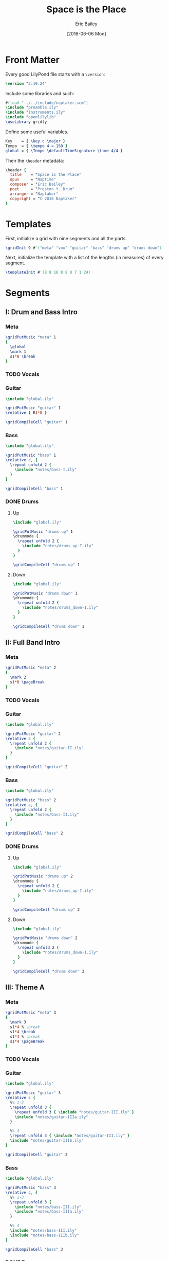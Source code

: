 #+OPTIONS: title:t toc:t date:nil author:t email:nil num:nil
#+TITLE: Space is the Place
#+DATE: [2016-06-06 Mon]
#+AUTHOR: Eric Bailey
#+EMAIL: naptakerband@gmail.com
#+LANGUAGE: en
#+CREATOR: Emacs 25.0.94.1 (Org mode 8.3.4)

* Front Matter
:PROPERTIES:
:tangle:   include/global.ily
:END:
Every good LilyPond file starts with a ~\version~:
#+BEGIN_SRC LilyPond
\version "2.19.24"
#+END_SRC

Include some libraries and such:
#+BEGIN_SRC LilyPond
#(load "../../include/naptaker.scm")
\include "preamble.ily"
\include "instruments.ily"
\include "openlilylib"
\useLibrary gridly
#+END_SRC

Define some useful variables.
#+BEGIN_SRC LilyPond
Key    = { \key c \major }
Tempo  = { \tempo 4 = 150 }
global = { \Tempo \defaultTimeSignature \time 4/4 }
#+END_SRC

Then the ~\header~ metadata:
#+BEGIN_SRC LilyPond
\header {
  title    = "Space is the Place"
  opus     = "Naptime"
  composer = "Eric Bailey"
  poet     = "Preston Y. Drum"
  arranger = "Naptaker"
  copyright = "© 2016 Naptaker"
}
#+END_SRC
* Templates
:PROPERTIES:
:tangle:   include/global.ily
:END:
First, initialize a grid with nine segments and all the parts.
#+BEGIN_SRC LilyPond
\gridInit 9 #'("meta" "vox" "guitar" "bass" "drums up" "drums down")
#+END_SRC

Next, initialize the template with a list of the lengths (in measures)
of every segment.
#+BEGIN_SRC LilyPond
\templateInit #'(8 8 16 8 8 8 7 1 24)
#+END_SRC
* Segments
** I: Drum and Bass Intro
*** Meta
#+BEGIN_SRC LilyPond :tangle include/global.ily
\gridPutMusic "meta" 1
{
  \global
  \mark 1
  s1*8 \break
}
#+END_SRC
*** TODO Vocals
*** Guitar
#+BEGIN_SRC LilyPond :tangle parts/guitar-I.ily
\include "global.ily"

\gridPutMusic "guitar" 1
\relative { R1*8 }

\gridCompileCell "guitar" 1
#+END_SRC
*** Bass
#+BEGIN_SRC LilyPond :tangle parts/bass-I.ily
\include "global.ily"

\gridPutMusic "bass" 1
\relative c, {
  \repeat unfold 2 {
    \include "notes/bass-I.ily"
  }
}

\gridCompileCell "bass" 1
#+END_SRC
*** DONE Drums
CLOSED: [2016-06-29 Wed 02:12]
**** Up
#+BEGIN_SRC LilyPond :tangle parts/drums_up-I.ily
\include "global.ily"

\gridPutMusic "drums up" 1
\drummode {
  \repeat unfold 2 {
    \include "notes/drums_up-I.ily"
  }
}

\gridCompileCell "drums up" 1
#+END_SRC
**** Down
#+BEGIN_SRC LilyPond :tangle parts/drums_down-I.ily
\include "global.ily"

\gridPutMusic "drums down" 1
\drummode {
  \repeat unfold 2 {
    \include "notes/drums_down-I.ily"
  }
}

\gridCompileCell "drums down" 1
#+END_SRC
** II: Full Band Intro
*** Meta
#+BEGIN_SRC LilyPond :tangle include/global.ily
\gridPutMusic "meta" 2
{
  \mark 2
  s1*8 \pageBreak
}
#+END_SRC
*** TODO Vocals
*** Guitar
#+BEGIN_SRC LilyPond :tangle parts/guitar-II.ily
\include "global.ily"

\gridPutMusic "guitar" 2
\relative c {
  \repeat unfold 2 {
    \include "notes/guitar-II.ily"
  }
}

\gridCompileCell "guitar" 2
#+END_SRC
*** Bass
#+BEGIN_SRC LilyPond :tangle parts/bass-II.ily
\include "global.ily"

\gridPutMusic "bass" 2
\relative c, {
  \repeat unfold 2 {
    \include "notes/bass-II.ily"
  }
}

\gridCompileCell "bass" 2
#+END_SRC
*** DONE Drums
CLOSED: [2016-06-29 Wed 02:21]
**** Up
#+BEGIN_SRC LilyPond :tangle parts/drums_up-II.ily
\include "global.ily"

\gridPutMusic "drums up" 2
\drummode {
  \repeat unfold 2 {
    \include "notes/drums_up-I.ily"
  }
}

\gridCompileCell "drums up" 2
#+END_SRC
**** Down
#+BEGIN_SRC LilyPond :tangle parts/drums_down-II.ily
\include "global.ily"

\gridPutMusic "drums down" 2
\drummode {
  \repeat unfold 2 {
    \include "notes/drums_down-I.ily"
  }
}

\gridCompileCell "drums down" 2
#+END_SRC
** III: Theme A
*** Meta
#+BEGIN_SRC LilyPond :tangle include/global.ily
\gridPutMusic "meta" 3
{
  \mark 3
  s1*4 % \break
  s1*4 \break
  s1*4 % \break
  s1*4 \pageBreak
}
#+END_SRC
*** TODO Vocals
*** Guitar
#+BEGIN_SRC LilyPond :tangle parts/guitar-III.ily
\include "global.ily"

\gridPutMusic "guitar" 3
\relative c {
  %% 1-3
  \repeat unfold 3 {
    \repeat unfold 3 { \include "notes/guitar-III.ily" }
    \include "notes/guitar-IIIa.ily"
  }

  %% 4
  \repeat unfold 3 { \include "notes/guitar-III.ily" }
  \include "notes/guitar-IIIb.ily"
}

\gridCompileCell "guitar" 3
#+END_SRC
*** Bass
#+BEGIN_SRC LilyPond :tangle parts/bass-III.ily
\include "global.ily"

\gridPutMusic "bass" 3
\relative c, {
  %% 1-3
  \repeat unfold 3 {
    \include "notes/bass-III.ily"
    \include "notes/bass-IIIa.ily"
  }

  %% 4
  \include "notes/bass-III.ily"
  \include "notes/bass-IIIb.ily"
}

\gridCompileCell "bass" 3
#+END_SRC
*** DONE Drums
CLOSED: [2016-06-29 Wed 03:38]
**** Up
#+BEGIN_SRC LilyPond :tangle parts/drums_up-III.ily
\include "global.ily"

\gridPutMusic "drums up" 3
\drummode {
  \repeat unfold 4 {
    \include "notes/drums_up-III.ily"
  }
}

\gridCompileCell "drums up" 3
#+END_SRC
**** Down
#+BEGIN_SRC LilyPond :tangle parts/drums_down-III.ily
\include "global.ily"

\gridPutMusic "drums down" 3
\drummode {
  \repeat unfold 4 {
    \include "notes/drums_down-III.ily"
  }
}

\gridCompileCell "drums down" 3
#+END_SRC
** IV: Theme B
*** Meta
#+BEGIN_SRC LilyPond :tangle include/global.ily
\gridPutMusic "meta" 4
{
  \mark 4
  s1*4 % \break
  s1*4 \break
}
#+END_SRC
*** TODO Vocals
*** Guitar
#+BEGIN_SRC LilyPond :tangle parts/guitar-IV.ily
\include "global.ily"

\gridPutMusic "guitar" 4
\relative c {
  \repeat unfold 2 {
    \include "notes/guitar-IV.ily"
  }
}

\gridCompileCell "guitar" 4
#+END_SRC
*** Bass
#+BEGIN_SRC LilyPond :tangle parts/bass-IV.ily
\include "global.ily"

\gridPutMusic "bass" 4
\relative c, {
  \repeat unfold 2 {
    \include "notes/bass-IV.ily"
  }
}

\gridCompileCell "bass" 4
#+END_SRC
*** DONE Drums
CLOSED: [2016-06-29 Wed 03:38]
**** Up
#+BEGIN_SRC LilyPond :tangle parts/drums_up-IV.ily
\include "global.ily"

\gridPutMusic "drums up" 4
\drummode {
  \include "notes/drums_up-IVa.ily"
  \include "notes/drums_up-IVb.ily"
}

\gridCompileCell "drums up" 4
#+END_SRC
**** Down
#+BEGIN_SRC LilyPond :tangle parts/drums_down-IV.ily
\include "global.ily"

\gridPutMusic "drums down" 4
\drummode {
  \repeat unfold 2 {
    \include "notes/drums_down-IV.ily"
  }
}

\gridCompileCell "drums down" 4
#+END_SRC
** V: Theme C (slow)
*** Meta
Slow and heavy.
#+BEGIN_SRC LilyPond :tangle include/global.ily
\gridPutMusic "meta" 5
{
  \mark 5
  s1*8 \break
}
#+END_SRC
*** TODO Vocals
*** DONE Guitar
CLOSED: [2016-06-26 Sun 17:07]
#+BEGIN_SRC LilyPond :tangle parts/guitar-V.ily
\include "global.ily"

\gridPutMusic "guitar" 5
\relative c {
  \include "notes/guitar-V.ily"
}

\gridCompileCell "guitar" 5
#+END_SRC
*** TODO Bass
*** TODO Drums
** VI: Theme C′ (double time)
*** Meta
The same as the previous segment, but with twice the rhythmic intensity.
#+BEGIN_SRC LilyPond :tangle include/global.ily
\gridPutMusic "meta" 6
{
  \mark 6
  s1*8 \break
}
#+END_SRC
*** TODO Vocals
*** DONE Guitar
CLOSED: [2016-06-27 Mon 03:03]
#+BEGIN_SRC LilyPond :tangle parts/guitar-VI.ily
\include "global.ily"

\gridPutMusic "guitar" 6
\relative c {
  \include "notes/guitar-VI.ily"
}

\gridCompileCell "guitar" 6
#+END_SRC
*** TODO Bass
*** TODO Drums
** VII: Theme D
*** Meta
The triumphant stoner segment.
#+BEGIN_SRC LilyPond :tangle include/global.ily
\gridPutMusic "meta" 7
{
  \tempo 4 = 69
  \mark 7
  s1*7
}
#+END_SRC
*** TODO Vocals
*** DONE Guitar
CLOSED: [2016-06-27 Mon 03:47]
#+BEGIN_SRC LilyPond :tangle parts/guitar-VII.ily
\include "global.ily"

\gridPutMusic "guitar" 7
\relative c {
  \include "notes/guitar-VII.ily"
}

\gridCompileCell "guitar" 7
#+END_SRC
*** TODO Bass
*** TODO Drums
** VIII: Magic Notes
*** Meta
#+BEGIN_SRC LilyPond :tangle include/global.ily
\gridPutMusic "meta" 8
{
  \mark 8
  s1 \pageBreak
}
#+END_SRC
*** TODO Vocals
*** DONE Guitar
CLOSED: [2016-06-26 Sun 17:18]
#+BEGIN_SRC LilyPond :tangle parts/guitar-VIII.ily
\include "global.ily"

\gridPutMusic "guitar" 8
\relative c {
  \include "notes/guitar-VIII.ily"
}

\gridCompileCell "guitar" 8
#+END_SRC
*** TODO Bass
*** TODO Drums
** IX: Theme B′ (reprise)
*** Meta
#+BEGIN_SRC LilyPond :tangle include/global.ily
\gridPutMusic "meta" 9
{
  \Tempo
  \mark 9
  s1*24
  \bar "|."
}
#+END_SRC
*** TODO Vocals
*** DONE Guitar
CLOSED: [2016-06-27 Mon 04:01]
#+BEGIN_SRC LilyPond :tangle parts/guitar-IX.ily
\include "global.ily"

\gridPutMusic "guitar" 9
\relative c {
  \include "notes/guitar-IV.ily"
  \relative {
    \include "notes/guitar-IX.ily"
  }
  \relative {
    \include "notes/guitar-IV.ily"
  }
  \relative {
    \include "notes/guitar-IX.ily"
  }
  \relative {
    \include "notes/guitar-IV.ily"
  }
  \relative {
    \include "notes/guitar-IX.ily"
  }
}

\gridCompileCell "guitar" 9
#+END_SRC
*** TODO Bass
*** TODO Drums
* Parts
** Guitar
#+BEGIN_SRC LilyPond :tangle parts/guitar.ily
\include "global.ily"
\include "guitar-I.ily"
\include "guitar-II.ily"
\include "guitar-III.ily"
\include "guitar-IV.ily"
\include "guitar-V.ily"
\include "guitar-VI.ily"
\include "guitar-VII.ily"
\include "guitar-VIII.ily"
\include "guitar-IX.ily"
#+END_SRC
** Bass
#+BEGIN_SRC LilyPond :tangle parts/bass.ily
\include "global.ily"
\include "bass-I.ily"
\include "bass-II.ily"
\include "bass-III.ily"
\include "bass-IV.ily"
#+END_SRC
** Drums
#+BEGIN_SRC LilyPond :tangle parts/drums.ily
\include "global.ily"
\include "drums_up-I.ily"
\include "drums_down-I.ily"
\include "drums_up-II.ily"
\include "drums_down-II.ily"
\include "drums_up-III.ily"
\include "drums_down-III.ily"
\include "drums_up-IV.ily"
\include "drums_down-IV.ily"
#+END_SRC
** TODO Vocals
* Main
:PROPERTIES:
:tangle:   main.ly
:END:
Include the grid, templates and header metadata ([[file:include/global.ily][global.ily]]), and the parts.
#+BEGIN_SRC LilyPond
\include "global.ily"
\include "parts/bass.ily"
\include "parts/guitar.ily"
\include "parts/drums.ily"
#+END_SRC

Print out the grid while rendering and
ensure all segments are of appropriate length.
#+BEGIN_SRC LilyPond
\gridDisplay
\gridCheck
#+END_SRC

During the process of transcribing a score, it can be useful to render a
particular range of the grid. GridLy provides a function, ~gridSetRange~ to
do just that.

By default, all segments are retrieved:
#+BEGIN_SRC LilyPond :tangle no
\gridSetRange #'all
#+END_SRC

... but you can specify a dotted pair (start and end):
#+BEGIN_SRC LilyPond :tangle no
\gridSetRange #'(2 . 3)
#+END_SRC

... or a single segment index:
#+BEGIN_SRC LilyPond :tangle no
\gridSetRange 3
#+END_SRC

Configure the score to be printed, including some visual tweaks.
#+BEGIN_SRC LilyPond
\score {
  \Naptaker #guitar-open-d-tuning

  \layout {
    %% Increase the size of bar numbers by 2
    \override Score.BarNumber.font-size = #2

    %% Draw a box around bar numbers
    \override Score.BarNumber.stencil =
    #(make-stencil-boxer 0.1 0.25 ly:text-interface::print)

    \override Score.BarNumber.padding = #3
  }
}
#+END_SRC

Configure the MIDI output.
#+BEGIN_SRC LilyPond
\score {
  \unfoldRepeats \Naptaker #guitar-open-d-tuning
  \midi { }
}
#+END_SRC
